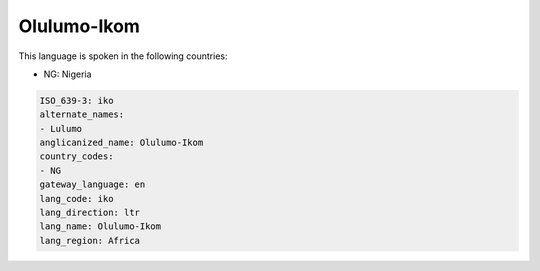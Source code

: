 .. _iko:

Olulumo-Ikom
============

This language is spoken in the following countries:

* NG: Nigeria

.. code-block:: yaml

    ISO_639-3: iko
    alternate_names:
    - Lulumo
    anglicanized_name: Olulumo-Ikom
    country_codes:
    - NG
    gateway_language: en
    lang_code: iko
    lang_direction: ltr
    lang_name: Olulumo-Ikom
    lang_region: Africa
    
